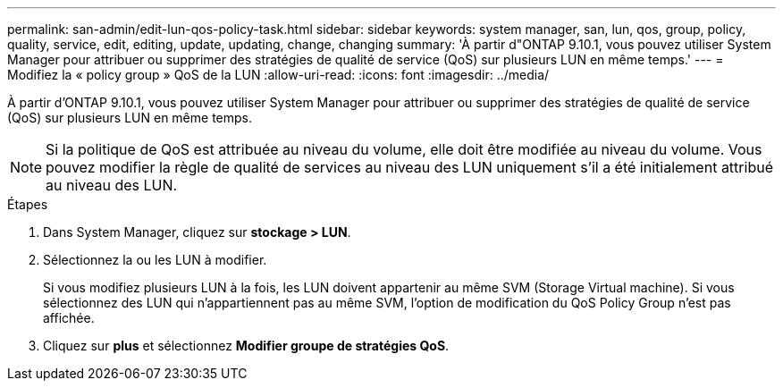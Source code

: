 ---
permalink: san-admin/edit-lun-qos-policy-task.html 
sidebar: sidebar 
keywords: system manager, san, lun, qos, group, policy, quality, service, edit, editing, update, updating, change, changing 
summary: 'À partir d"ONTAP 9.10.1, vous pouvez utiliser System Manager pour attribuer ou supprimer des stratégies de qualité de service (QoS) sur plusieurs LUN en même temps.' 
---
= Modifiez la « policy group » QoS de la LUN
:allow-uri-read: 
:icons: font
:imagesdir: ../media/


[role="lead"]
À partir d'ONTAP 9.10.1, vous pouvez utiliser System Manager pour attribuer ou supprimer des stratégies de qualité de service (QoS) sur plusieurs LUN en même temps.


NOTE: Si la politique de QoS est attribuée au niveau du volume, elle doit être modifiée au niveau du volume.  Vous pouvez modifier la règle de qualité de services au niveau des LUN uniquement s'il a été initialement attribué au niveau des LUN.

.Étapes
. Dans System Manager, cliquez sur *stockage > LUN*.
. Sélectionnez la ou les LUN à modifier.
+
Si vous modifiez plusieurs LUN à la fois, les LUN doivent appartenir au même SVM (Storage Virtual machine). Si vous sélectionnez des LUN qui n'appartiennent pas au même SVM, l'option de modification du QoS Policy Group n'est pas affichée.

. Cliquez sur *plus* et sélectionnez *Modifier groupe de stratégies QoS*.

